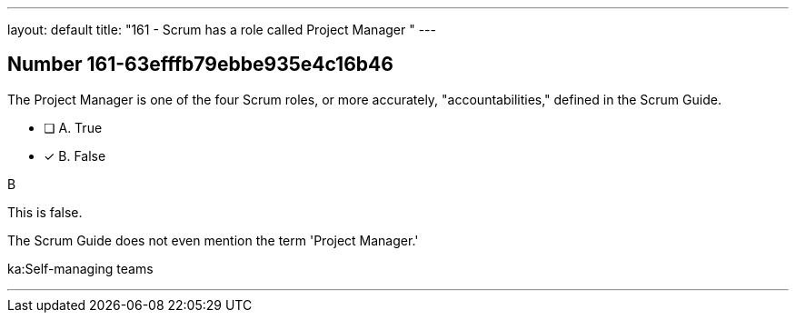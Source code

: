 ---
layout: default 
title: "161 - Scrum has a role called Project Manager "
---


[.question]
== Number 161-63efffb79ebbe935e4c16b46

****

[.query]
The Project Manager is one of the four Scrum roles, or more accurately, "accountabilities," defined in the Scrum Guide.

[.list]
* [ ] A. True
* [*] B. False
****

[.answer]
B

[.explanation]
This is false.

The Scrum Guide does not even mention the term 'Project Manager.'



[.ka]
ka:Self-managing teams

'''

